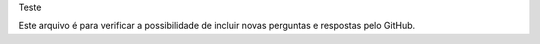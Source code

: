 Teste 

Este arquivo é para verificar a possibilidade de incluir novas perguntas e respostas pelo GitHub.

